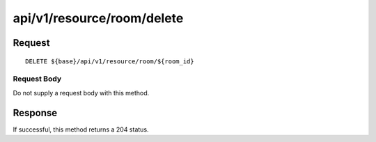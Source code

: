 ---------------------------
api/v1/resource/room/delete
---------------------------

Request
=======
::

  DELETE ${base}/api/v1/resource/room/${room_id}

Request Body
------------
Do not supply a request body with this method.

Response
========
If successful, this method returns a 204 status.